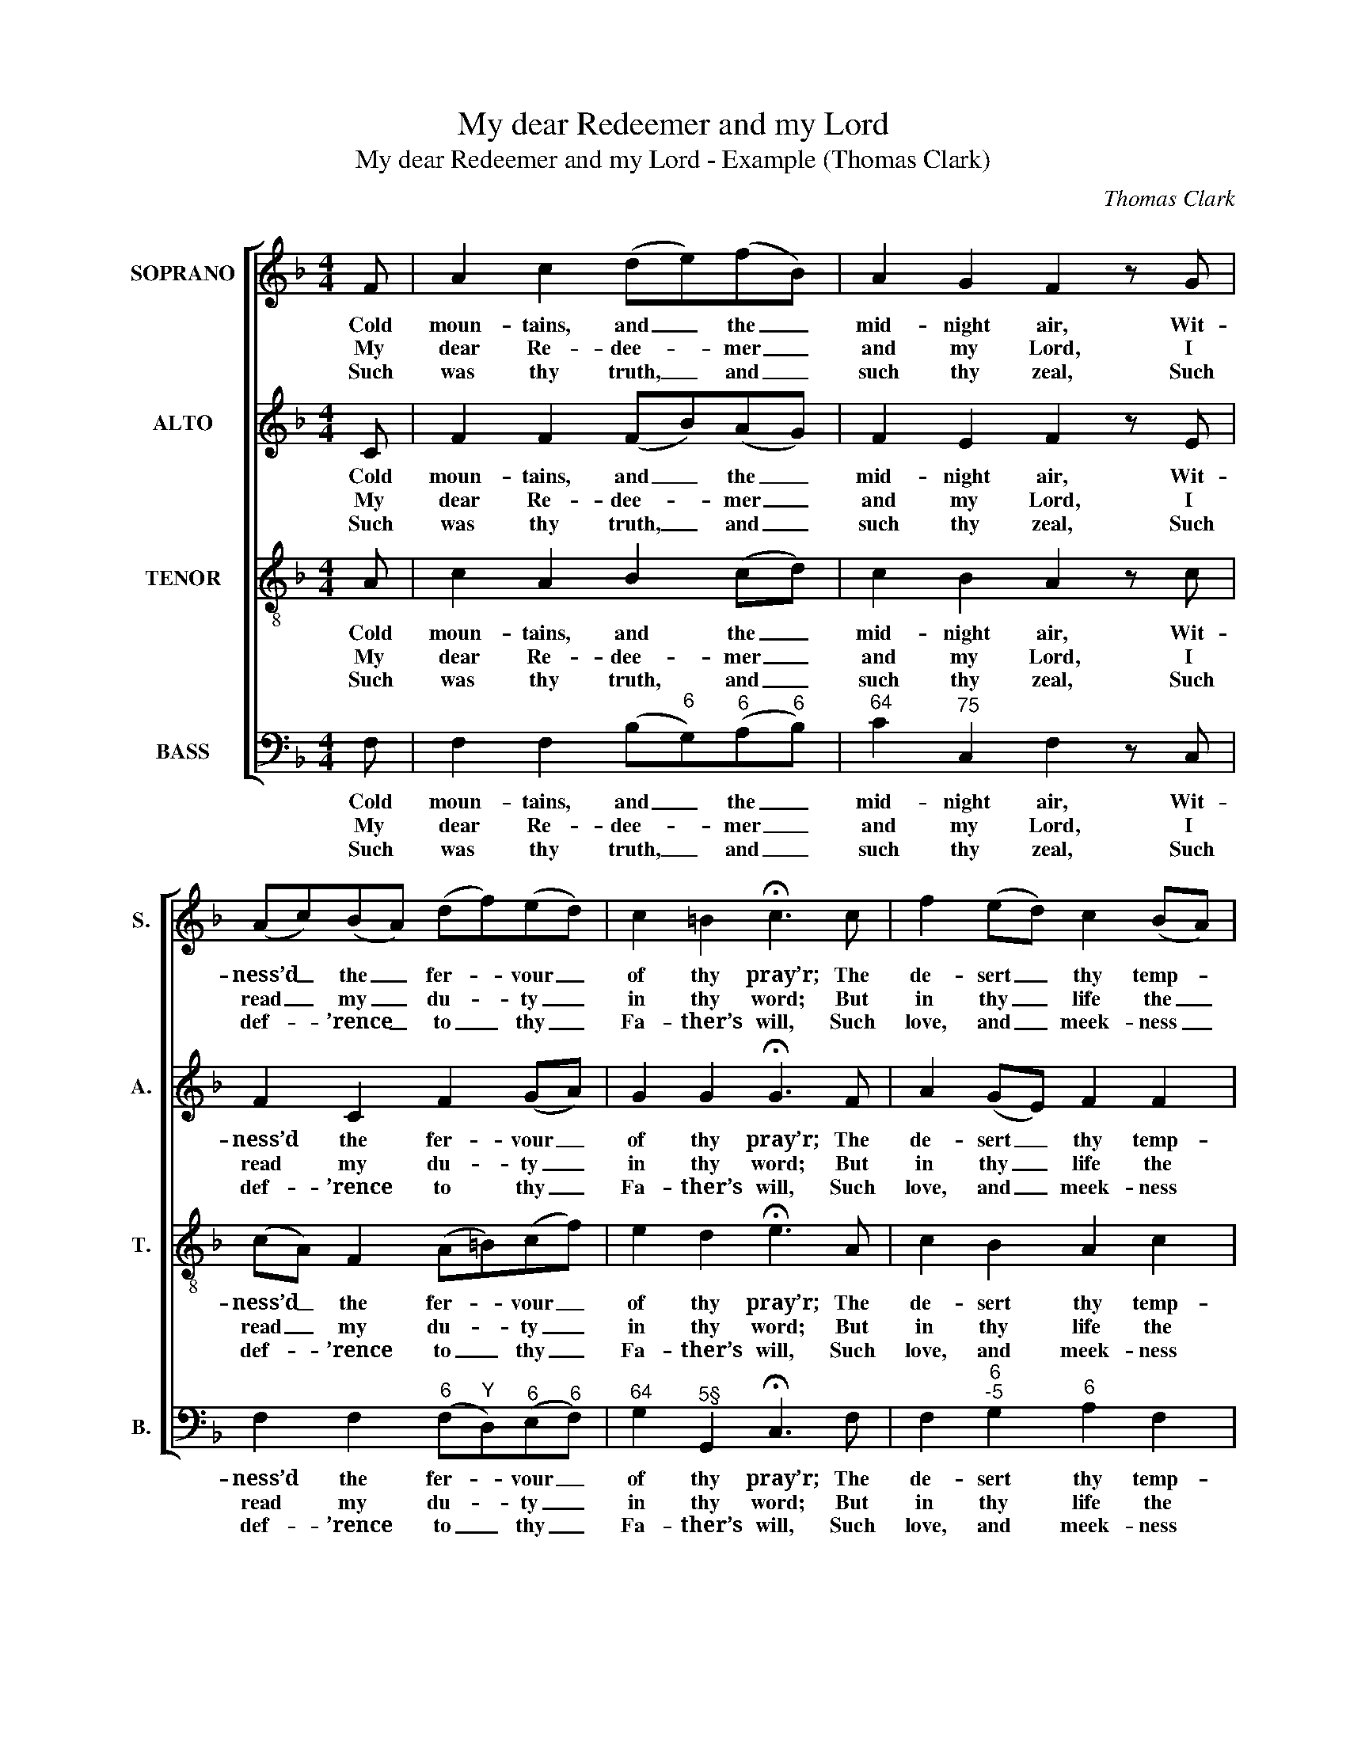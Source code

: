 X:1
T:My dear Redeemer and my Lord
T:My dear Redeemer and my Lord - Example (Thomas Clark)
C:Thomas Clark
Z:p41, A Fifth Set of
Z:Psalm and Hymn Tunes,
Z:London: [c1809]
%%score [ 1 2 3 4 ]
L:1/8
M:4/4
K:F
V:1 treble nm="SOPRANO" snm="S."
V:2 treble nm="ALTO" snm="A."
V:3 treble-8 transpose=-12 nm="TENOR" snm="T."
V:4 bass nm="BASS" snm="B."
V:1
 F | A2 c2 (de)(fB) | A2 G2 F2 z G | (Ac)(BA) (df)(ed) | c2 =B2 !fermata!c3 c | f2 (ed) c2 (BA) | %6
w: Cold|moun- tains, and _ the _|mid- night air, Wit-|ness’d _ the _ fer- * vour _|of thy pray’r; The|de- sert _ thy temp- *|
w: My|dear Re- dee- * mer _|and my Lord, I|read _ my _ du- * ty _|in thy word; But|in thy _ life the _|
w: Such|was thy truth, _ and _|such thy zeal, Such|def- * ’rence _ to _ thy _|Fa- ther’s will, Such|love, and _ meek- ness _|
 d2 (cB) A2 c2 | d2 d2 e2 f2 | f2 e2 f2 z F | d2 c2 (cB)(AB) | A2 G2 F4 |] %11
w: ta- tions _ knew, Thy|con- flict, and thy|vict- ’ry too, thy|con- flict, and _ thy _|vict- ’ry too.|
w: law ap- * pears, Drawn|out in li- ving|cha- rac- ters, drawn|out in li- * ving _|cha- rac- ters.|
w: so di- * vine, I|would tran- scribe, and|make them mine, I|would tran- scribe _ and _|make them mine.|
V:2
 C | F2 F2 (FB)(AG) | F2 E2 F2 z E | F2 C2 F2 (GA) | G2 G2 !fermata!G3 F | A2 (GE) F2 F2 | %6
w: Cold|moun- tains, and _ the _|mid- night air, Wit-|ness’d the fer- vour _|of thy pray’r; The|de- sert _ thy temp-|
w: My|dear Re- dee- * mer _|and my Lord, I|read my du- ty _|in thy word; But|in thy _ life the|
w: Such|was thy truth, _ and _|such thy zeal, Such|def- ’rence to thy _|Fa- ther’s will, Such|love, and _ meek- ness|
 F2 E2 (F2 G2) | A2 FF C2 F2 | G3 G A2 F2 | F3 F (FE)(FG) | F2 E2 F4 |] %11
w: ta- tions knew, _|Thy con- flict, and thy|vict- ’ry too, thy|con- flict, and _ thy _|vict- ’ry too.|
w: law ap- pears, _|Drawn out in li- ving|cha- rac- ters, drawn|out in li- * ving _|cha- rac- ters.|
w: so di- vine, _|I would tran- scribe, and|make them mine, I|would tran- scribe _ and _|make them mine.|
V:3
 A | c2 A2 B2 (cd) | c2 B2 A2 z c | (cA) F2 (A=B)(cf) | e2 d2 !fermata!e3 A | c2 B2 A2 c2 | %6
w: Cold|moun- tains, and the _|mid- night air, Wit-|ness’d _ the fer- * vour _|of thy pray’r; The|de- sert thy temp-|
w: My|dear Re- dee- mer _|and my Lord, I|read _ my du- * ty _|in thy word; But|in thy life the|
w: Such|was thy truth, and _|such thy zeal, Such|def- * ’rence to _ thy _|Fa- ther’s will, Such|love, and meek- ness|
 B2 G2 F2 c2- | c2 B4 A2 | GGcc F2 z2 | z FAc (fc)(cd) | c2 B2 A4 |] %11
w: ta- tions knew, Thy|_ con- flict,|and thy vict- ’ry too,|thy con- flict, and _ thy _|vict- ’ry too.|
w: law ap- pears, Drawn|_ out in|li- ving cha- rac- ters,|drawn out in li- * ving _|cha- rac- ters.|
w: so di- vine, I|_ would tran-|scribe, and make them mine,|I would tran- scribe _ and _|make them mine.|
V:4
 F, | F,2 F,2 (B,"^6"G,)"^6"(A,"^6"B,) |"^64" C2"^75" C,2 F,2 z C, | %3
w: Cold|moun- tains, and _ the _|mid- night air, Wit-|
w: My|dear Re- dee- * mer _|and my Lord, I|
w: Such|was thy truth, _ and _|such thy zeal, Such|
 F,2 F,2"^6" (F,"^Y"D,)"^6"(E,"^6"F,) |"^64" G,2"^5§" G,,2 !fermata!C,3 F, | %5
w: ness’d the fer- * vour _|of thy pray’r; The|
w: read my du- * ty _|in thy word; But|
w: def- ’rence to _ thy _|Fa- ther’s will, Such|
 F,2"^6""^-5" G,2"^6" A,2 F,2 | B,,2 C,2 (D,2"^6" E,2) |"^65""^64" F,4"^43" G,2"^6" A,2 | %8
w: de- sert thy temp-|ta- tions knew, _|Thy con- flict,|
w: in thy life the|law ap- pears, _|Drawn out in|
w: love, and meek- ness|so di- vine, _|I would tran-|
"^Notes:The order of staves in the source is Tenor - [Alto] - Air - [Bass], with the alto part printed in the treble clef an octave abovesounding pitch.Only the first verse of text is given in the source: subsequent verses have here been added editorially.""^65" B,DC"^64"B,"^6" A,F, B,2- | %9
w: and thy vict- ’ry too, thy con-|
w: li- ving cha- rac- ters, drawn out|
w: scribe, and make them mine, I would|
 B,2"^6" A,2"^6" (A,"^43"G,)(F,"^6"B,,) |"^64" C,2"^75" C,2 F,4 |] %11
w: * flict, and _ thy _|vict- ’ry too.|
w: _ in li- * ving _|cha- rac- ters.|
w: _ tran- scribe _ and _|make them mine.|

